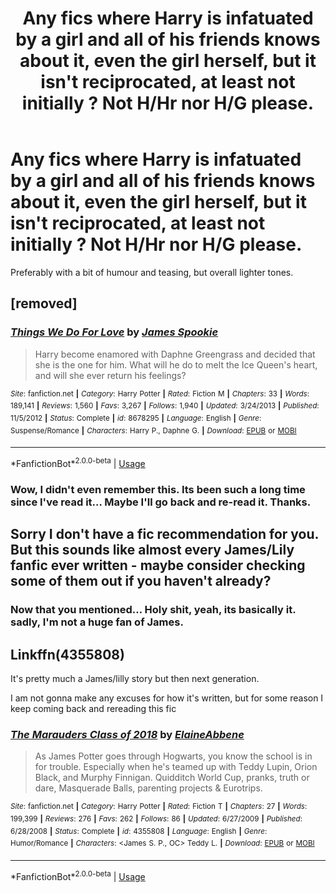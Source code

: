 #+TITLE: Any fics where Harry is infatuated by a girl and all of his friends knows about it, even the girl herself, but it isn't reciprocated, at least not initially ? Not H/Hr nor H/G please.

* Any fics where Harry is infatuated by a girl and all of his friends knows about it, even the girl herself, but it isn't reciprocated, at least not initially ? Not H/Hr nor H/G please.
:PROPERTIES:
:Author: nauze18
:Score: 11
:DateUnix: 1527980388.0
:DateShort: 2018-Jun-03
:FlairText: Request
:END:
Preferably with a bit of humour and teasing, but overall lighter tones.


** [removed]
:PROPERTIES:
:Score: 2
:DateUnix: 1528016494.0
:DateShort: 2018-Jun-03
:END:

*** [[https://www.fanfiction.net/s/8678295/1/][*/Things We Do For Love/*]] by [[https://www.fanfiction.net/u/649126/James-Spookie][/James Spookie/]]

#+begin_quote
  Harry become enamored with Daphne Greengrass and decided that she is the one for him. What will he do to melt the Ice Queen's heart, and will she ever return his feelings?
#+end_quote

^{/Site/:} ^{fanfiction.net} ^{*|*} ^{/Category/:} ^{Harry} ^{Potter} ^{*|*} ^{/Rated/:} ^{Fiction} ^{M} ^{*|*} ^{/Chapters/:} ^{33} ^{*|*} ^{/Words/:} ^{189,141} ^{*|*} ^{/Reviews/:} ^{1,560} ^{*|*} ^{/Favs/:} ^{3,267} ^{*|*} ^{/Follows/:} ^{1,940} ^{*|*} ^{/Updated/:} ^{3/24/2013} ^{*|*} ^{/Published/:} ^{11/5/2012} ^{*|*} ^{/Status/:} ^{Complete} ^{*|*} ^{/id/:} ^{8678295} ^{*|*} ^{/Language/:} ^{English} ^{*|*} ^{/Genre/:} ^{Suspense/Romance} ^{*|*} ^{/Characters/:} ^{Harry} ^{P.,} ^{Daphne} ^{G.} ^{*|*} ^{/Download/:} ^{[[http://www.ff2ebook.com/old/ffn-bot/index.php?id=8678295&source=ff&filetype=epub][EPUB]]} ^{or} ^{[[http://www.ff2ebook.com/old/ffn-bot/index.php?id=8678295&source=ff&filetype=mobi][MOBI]]}

--------------

*FanfictionBot*^{2.0.0-beta} | [[https://github.com/tusing/reddit-ffn-bot/wiki/Usage][Usage]]
:PROPERTIES:
:Author: FanfictionBot
:Score: 2
:DateUnix: 1528016511.0
:DateShort: 2018-Jun-03
:END:


*** Wow, I didn't even remember this. Its been such a long time since I've read it... Maybe I'll go back and re-read it. Thanks.
:PROPERTIES:
:Author: nauze18
:Score: 1
:DateUnix: 1528051150.0
:DateShort: 2018-Jun-03
:END:


** Sorry I don't have a fic recommendation for you. But this sounds like almost every James/Lily fanfic ever written - maybe consider checking some of them out if you haven't already?
:PROPERTIES:
:Author: Misunderstood_Ibis
:Score: 1
:DateUnix: 1528108640.0
:DateShort: 2018-Jun-04
:END:

*** Now that you mentioned... Holy shit, yeah, its basically it. sadly, I'm not a huge fan of James.
:PROPERTIES:
:Author: nauze18
:Score: 1
:DateUnix: 1528152781.0
:DateShort: 2018-Jun-05
:END:


** Linkffn(4355808)

It's pretty much a James/lilly story but then next generation.

I am not gonna make any excuses for how it's written, but for some reason I keep coming back and rereading this fic
:PROPERTIES:
:Author: Dutchy-jin
:Score: 1
:DateUnix: 1528216136.0
:DateShort: 2018-Jun-05
:END:

*** [[https://www.fanfiction.net/s/4355808/1/][*/The Marauders Class of 2018/*]] by [[https://www.fanfiction.net/u/1616045/ElaineAbbene][/ElaineAbbene/]]

#+begin_quote
  As James Potter goes through Hogwarts, you know the school is in for trouble. Especially when he's teamed up with Teddy Lupin, Orion Black, and Murphy Finnigan. Quidditch World Cup, pranks, truth or dare, Masquerade Balls, parenting projects & Eurotrips.
#+end_quote

^{/Site/:} ^{fanfiction.net} ^{*|*} ^{/Category/:} ^{Harry} ^{Potter} ^{*|*} ^{/Rated/:} ^{Fiction} ^{T} ^{*|*} ^{/Chapters/:} ^{27} ^{*|*} ^{/Words/:} ^{199,399} ^{*|*} ^{/Reviews/:} ^{276} ^{*|*} ^{/Favs/:} ^{262} ^{*|*} ^{/Follows/:} ^{86} ^{*|*} ^{/Updated/:} ^{6/27/2009} ^{*|*} ^{/Published/:} ^{6/28/2008} ^{*|*} ^{/Status/:} ^{Complete} ^{*|*} ^{/id/:} ^{4355808} ^{*|*} ^{/Language/:} ^{English} ^{*|*} ^{/Genre/:} ^{Humor/Romance} ^{*|*} ^{/Characters/:} ^{<James} ^{S.} ^{P.,} ^{OC>} ^{Teddy} ^{L.} ^{*|*} ^{/Download/:} ^{[[http://www.ff2ebook.com/old/ffn-bot/index.php?id=4355808&source=ff&filetype=epub][EPUB]]} ^{or} ^{[[http://www.ff2ebook.com/old/ffn-bot/index.php?id=4355808&source=ff&filetype=mobi][MOBI]]}

--------------

*FanfictionBot*^{2.0.0-beta} | [[https://github.com/tusing/reddit-ffn-bot/wiki/Usage][Usage]]
:PROPERTIES:
:Author: FanfictionBot
:Score: 1
:DateUnix: 1528216210.0
:DateShort: 2018-Jun-05
:END:
